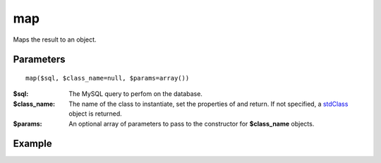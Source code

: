 map
===

Maps the result to an object.

Parameters
..........

::

   map($sql, $class_name=null, $params=array())


:$sql: The MySQL query to perfom on the database.
:$class_name: The name of the class to instantiate, set the properties of and return. If not specified, a `stdClass <http://www.php.net/manual/en/reserved.classes.php>`_ object is returned.
:$params: An optional array of parameters to pass to the constructor for **$class_name** objects.


Example
.......

.. code-block:: php
   :linenos:
   :emphasize-lines: 11

   <?php

   $user = getenv('MYSQL_USER') ?: 'root';
   $password = getenv('MYSQL_PASS') ?: '';
   $host = getenv('MYSQL_HOST') ?: '127.0.0.1';
   $port = getenv('MYSQL_PORT') ?: '3306';

   $db = new DALMP\Database("utf8://$user:$password@$host:$port/dalmp");

   $db->FetchMode('ASSOC');
   $ors = $db->map('SELECT * FROM City WHERE Name="Toluca"');

   echo sprintf('ID: %d CountryCode: %s', $ors->ID, $ors->CountryCode);

   print_r($ors);

   // output
   ID: 2534 CountryCode: MEX

   stdClass Object
   (
       [ID] => 2534
       [Name] => Toluca
       [CountryCode] => MEX
       [District] => México
       [Population] => 665617
   )

.. seealso::

   `mysqli_fetch_object <http://www.php.net/manual/en/mysqli-result.fetch-object.php>`_.